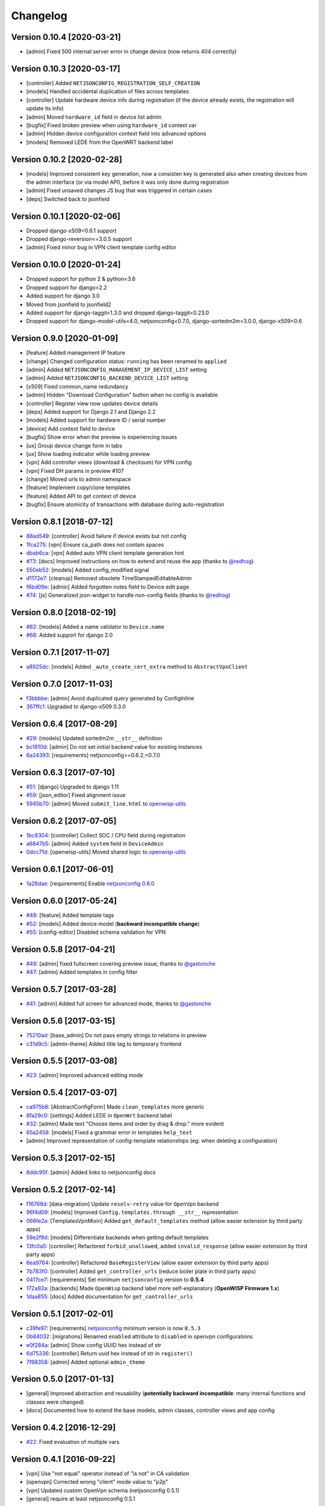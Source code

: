Changelog
=========

Version 0.10.4 [2020-03-21]
---------------------------

- [admin] Fixed 500 internal server error in change device (now returns 404 correctly)

Version 0.10.3 [2020-03-17]
---------------------------

- [controller] Added ``NETJSONCONFIG_REGISTRATION_SELF_CREATION``
- [models] Handled accidental duplication of files across templates
- [controller] Update hardware device info during registration
  (if the device already exists, the registration will update its info)
- [admin] Moved ``hardware_id`` field in device list admin
- [bugfix] Fixed broken preview when using ``hardware_id`` context var
- [admin] Hidden device configuration context field into advanced options
- [models] Removed LEDE from the OpenWRT backend label

Version 0.10.2 [2020-02-28]
---------------------------

- [models] Improved consistent key generation, now a consisten key is generated
  also when creating devices from the admin interface (or via model API),
  before it was only done during registration
- [admin] Fixed unsaved changes JS bug that was triggered in certain cases
- [deps] Switched back to jsonfield

Version 0.10.1 [2020-02-06]
---------------------------

- Dropped django-x509<0.6.1 support
- Dropped django-reversion<=3.0.5 support
- [admin] Fixed minor bug in VPN client template config editor

Version 0.10.0 [2020-01-24]
---------------------------

- Dropped support for python 2 & python<3.6
- Dropped support for django<2.2
- Added support for django 3.0
- Moved from jsonfield to jsonfield2
- Added support for django-taggit<1.3.0 and dropped django-taggit<0.23.0
- Dropped support for django-model-utils<4.0, netjsonconfig<0.7.0, django-sortedm2m<3.0.0, django-x509<0.6

Version 0.9.0 [2020-01-09]
--------------------------

- [feature] Added management IP feature
- [change] Changed configuration status: ``running`` has been renamed to ``applied``
- [admin] Added ``NETJSONCONFIG_MANAGEMENT_IP_DEVICE_LIST`` setting
- [admin] Added ``NETJSONCONFIG_BACKEND_DEVICE_LIST`` setting
- [x509] Fixed common_name redundancy
- [admin] Hidden "Download Configuration" button when no config is available
- [controller] Register view now updates device details
- [deps] Added support for Django 2.1 and Django 2.2
- [models] Added support for hardware ID / serial number
- [device] Add context field to device
- [bugfix] Show error when the preview is experiencing issues
- [ux] Group device change form in tabs
- [ux] Show loading indicator while loading preview
- [vpn] Add controller views (download & checksum) for VPN config
- [vpn] Fixed DH params in preview #107
- [change] Moved urls to admin namespace
- [feature] Implement copy/clone templates
- [feature] Added API to get context of device
- [bugfix] Ensure atomicity of transactions with database during auto-registration

Version 0.8.1 [2018-07-12]
--------------------------

- `88ad549 <https://github.com/openwisp/django-netjsonconfig/commit/88ad549>`_:
  [controller] Avoid failure if device exists but not config
- `1fca275 <https://github.com/openwisp/django-netjsonconfig/commit/1fca275>`_:
  [vpn] Ensure ca_path does not contain spaces
- `dbab6ca <https://github.com/openwisp/django-netjsonconfig/commit/dbab6ca>`_:
  [vpn] Added auto VPN client template generation hint
- `#73 <https://github.com/openwisp/django-netjsonconfig/pull/73>`_:
  [docs] Improved instructions on how to extend and reuse the app
  (thanks to `@redhog <https://github.com/redhog>`_)
- `550eb52 <https://github.com/openwisp/django-netjsonconfig/commit/550eb52>`_:
  [models] Added config_modified signal
- `d1172e7 <https://github.com/openwisp/django-netjsonconfig/commit/d1172e7>`_:
  [cleanup] Removed obsolete TimeStampedEditableAdmin
- `f6bd09e <https://github.com/openwisp/django-netjsonconfig/commit/f6bd09e>`_:
  [admin] Added forgotten notes field to Device edit page
- `#74 <https://github.com/openwisp/django-netjsonconfig/pull/74>`_:
  [js] Generalized json-widget to handle non-config fields
  (thanks to `@redhog <https://github.com/redhog>`_)

Version 0.8.0 [2018-02-19]
--------------------------

- `#62 <https://github.com/openwisp/django-netjsonconfig/issues/62>`_:
  [models] Added a name validator to ``Device.name``
- `#68 <https://github.com/openwisp/django-netjsonconfig/issues/68>`_:
  Added support for django 2.0

Version 0.7.1 [2017-11-07]
--------------------------

- `a8925dc <https://github.com/openwisp/django-netjsonconfig/commit/a8925dc>`_:
  [models] Added ``_auto_create_cert_extra`` method to ``AbstractVpnClient``

Version 0.7.0 [2017-11-03]
--------------------------

- `f3bbbbe <https://github.com/openwisp/django-netjsonconfig/commit/f3bbbbe>`_:
  [admin] Avoid duplicated query generated by ConfigInline
- `367ffc1 <https://github.com/openwisp/django-netjsonconfig/commit/367ffc1>`_:
  Upgraded to django-x509 0.3.0


Version 0.6.4 [2017-08-29]
--------------------------

- `#29 <https://github.com/openwisp/django-netjsonconfig/issues/29>`_:
  [models] Updated sortedm2m ``__str__`` definition
- `bc1910d <https://github.com/openwisp/django-netjsonconfig/commit/bc1910d>`_:
  [admin] Do not set initial backend value for existing instances
- `6a24393 <https://github.com/openwisp/django-netjsonconfig/commit/6a24393>`_:
  [requirements] netjsonconfig>=0.6.2,<0.7.0

Version 0.6.3 [2017-07-10]
--------------------------

- `#51 <https://github.com/openwisp/django-netjsonconfig/issues/51>`_:
  [django] Upgraded to django 1.11
- `#59 <https://github.com/openwisp/django-netjsonconfig/issues/59>`_:
  [json_editor] Fixed alignment issue
- `5945b70 <https://github.com/openwisp/django-netjsonconfig/commit/5945b70>`_:
  [admin] Moved ``submit_line.html`` to `openwisp-utils
  <https://github.com/openwisp/openwisp-utils>`_

Version 0.6.2 [2017-07-05]
--------------------------

- `1bc8304 <https://github.com/openwisp/django-netjsonconfig/commit/1bc8304>`_:
  [controller] Collect SOC / CPU field during registration
- `a6847b5 <https://github.com/openwisp/django-netjsonconfig/commit/a6847b5>`_:
  [admin] Added ``system`` field in ``DeviceAdmin``
- `0dcc71d <https://github.com/openwisp/django-netjsonconfig/commit/0dcc71d>`_:
  [openwisp-utils] Moved shared logic to `openwisp-utils
  <https://github.com/openwisp/openwisp-utils>`_

Version 0.6.1 [2017-06-01]
--------------------------

- `1a28dae <https://github.com/openwisp/django-netjsonconfig/commit/1a28dae>`_:
  [requirements] Enable `netjsonconfig 0.6.0
  <https://github.com/openwisp/netjsonconfig/releases/tag/0.6.0>`_

Version 0.6.0 [2017-05-24]
--------------------------

- `#48 <https://github.com/openwisp/django-netjsonconfig/issues/48>`_:
  [feature] Added template tags
- `#52 <https://github.com/openwisp/django-netjsonconfig/issues/52>`_:
  [models] Added device model (**backward incompatible change**)
- `#55 <https://github.com/openwisp/django-netjsonconfig/issues/55>`_:
  [config-editor] Disabled schema validation for VPN

Version 0.5.8 [2017-04-21]
--------------------------

- `#49 <https://github.com/openwisp/django-netjsonconfig/issues/49>`_:
  [admin] fixed fullscreen covering preview issue, thanks to `@gastonche <https://github.com/gastonche>`_
- `#47 <https://github.com/openwisp/django-netjsonconfig/issues/47>`_:
  [admin] Added templates in config filter

Version 0.5.7 [2017-03-28]
--------------------------

- `#41 <https://github.com/openwisp/django-netjsonconfig/issues/41>`_:
  [admin] Added full screen for advanced mode, thanks to `@gastonche <https://github.com/gastonche>`_

Version 0.5.6 [2017-03-15]
--------------------------

- `75210ad <https://github.com/openwisp/django-netjsonconfig/commit/75210ad>`_:
  [base_admin] Do not pass empty strings to relations in preview
- `c31d9c5 <https://github.com/openwisp/django-netjsonconfig/commit/c31d9c5>`_:
  [admin-theme] Added title tag to temporary frontend

Version 0.5.5 [2017-03-08]
--------------------------

- `#23 <https://github.com/openwisp/django-netjsonconfig/issues/23>`_:
  [admin] Improved advanced editing mode

Version 0.5.4 [2017-03-07]
--------------------------

- `ca975b8 <https://github.com/openwisp/django-netjsonconfig/commit/ca975b8>`_:
  [AbstractConfigForm] Made ``clean_templates`` more generic
- `8fa29c0 <https://github.com/openwisp/django-netjsonconfig/commit/8fa29c0>`_:
  [settings] Added LEDE in ``OpenWrt`` backend label
- `#32 <https://github.com/openwisp/django-netjsonconfig/pull/32>`_:
  [admin] Made text "Choose items and order by drag & drop." more evident
- `65a2458 <https://github.com/openwisp/django-netjsonconfig/commit/65a2458>`_:
  [models] Fixed a grammar error in templates ``help_text``
- [admin] Improved representation of config-template relationships
  (eg: when deleting a configuration)

Version 0.5.3 [2017-02-15]
--------------------------

- `6ddc95f <https://github.com/openwisp/django-netjsonconfig/commit/6ddc95f>`_:
  [admin] Added links to netjsonconfig docs

Version 0.5.2 [2017-02-14]
--------------------------

- `f16768d <https://github.com/openwisp/django-netjsonconfig/commit/f16768d>`_:
  [data-migration] Update ``resolv-retry`` value for ``OpenVpn`` backend
- `96f4d09 <https://github.com/openwisp/django-netjsonconfig/commit/96f4d09>`_:
  [models] Improved ``Config.templates.through __str__`` representation
- `066fe2a <https://github.com/openwisp/django-netjsonconfig/commit/066fe2a>`_:
  [TemplatesVpnMixin] Added ``get_default_templates`` method
  (allow easier extension by third party apps)
- `59e2f9d <https://github.com/openwisp/django-netjsonconfig/commit/59e2f9d>`_:
  [models] Differentiate backends when getting default templates
- `13fc0a5 <https://github.com/openwisp/django-netjsonconfig/commit/13fc0a5>`_:
  [controller] Refactored ``forbid_unallowed``, added ``invalid_response``
  (allow easier extension by third party apps)
- `6ea9764 <https://github.com/openwisp/django-netjsonconfig/commit/6ea9764>`_:
  [controller] Refactored ``BaseRegisterView`` (allow easier extension by third party apps)
- `7b783f0 <https://github.com/openwisp/django-netjsonconfig/commit/7b783f0>`_:
  [controller] Added ``get_controller_urls`` (reduce boiler plate in third party apps)
- `0417ce7 <https://github.com/openwisp/django-netjsonconfig/commit/0417ce7>`_:
  [requirements] Set minimum ``netjsonconfig`` version to **0.5.4**
- `172a92a <https://github.com/openwisp/django-netjsonconfig/commit/172a92a>`_:
  [backends] Made ``OpenWisp`` backend label more self-explanatory (**OpenWISP Firmware 1.x**)
- `1daa855 <https://github.com/openwisp/django-netjsonconfig/commit/1daa855>`_:
  [docs] Added documentation for ``get_controller_urls``

Version 0.5.1 [2017-02-01]
--------------------------

- `c39fe97 <https://github.com/openwisp/django-netjsonconfig/commit/c39fe97>`_: [requirements]
  `netjsonconfig <http://netjsonconfig.openwisp.org>`_ minimum version is now ``0.5.3``
- `0b64032 <https://github.com/openwisp/django-netjsonconfig/commit/0b64032>`_:
  [migrations] Renamed ``enabled`` attribute to ``disabled`` in openvpn configurations
- `e0f284a <https://github.com/openwisp/django-netjsonconfig/commit/e0f284a>`_: [admin] Show config UUID hex instead of str
- `6d75336 <https://github.com/openwisp/django-netjsonconfig/commit/6d75336>`_: [controller] Return uuid hex instead of str in ``register()``
- `7f98358 <https://github.com/openwisp/django-netjsonconfig/commit/7f98358>`_: [admin] Added optional ``admin_theme``

Version 0.5.0 [2017-01-13]
--------------------------

- [general] Improved abstraction and reusability
  (**potentially backward incompatible**: many internal functions and classes were changed)
- [docs] Documented how to extend the base models, admin classes, controller views and app config

Version 0.4.2 [2016-12-29]
--------------------------

- `#22 <https://github.com/openwisp/django-netjsonconfig/issues/22>`_: Fixed evaluation of multiple vars

Version 0.4.1 [2016-09-22]
--------------------------

- [vpn] Use "not equal" operator instead of "is not" in CA validation
- [openvpn] Corrected wrong "client" mode value to "p2p"
- [vpn] Updated custom OpenVpn schema (netjsonconfig 0.5.1)
- [general] require at least netjsonconfig 0.5.1

Version 0.4.0 [2016-09-20]
--------------------------

- [general] upgraded minimum django version to 1.10
- [general] upgraded minimum netjsonconfig version to 0.5.0
- [general] added VPN Server management (depends on django-x509)
- [general] added ``auto_cert`` feature for automatic management of VPN client certificates
- [template] added ``type`` attribute to ``Template`` model, which can be ``generic`` or ``vpn``
- [config] added required unique ``mac_address`` field to ``Config`` model
- [settings] added ``NETJSONCONFIG_VPN_BACKENDS`` setting
- [settings] added ``NETJSONCONFIG_DEFAULT_VPN_BACKEND`` setting
- [settings] added ``NETJSONCONFIG_DEFAULT_AUTO_CERT`` setting
- [settings] added ``NETJSONCONFIG_CERT_PATH`` setting
- [settings] added ``NETJSONCONFIG_COMMON_NAME_FORMAT`` setting
- [settings] backends are now completely overridable
- [admin] configuration editor is now initialized empty
- [admin] configuration editor buttons order swapped: advanced mode is now on the right side
  while "object properties" has been renamed to "configuration menu" and moved to the left side
- [admin] log failed previews for debugging purposes

Version 0.3.3 [2016-08-24]
--------------------------

- `#24 <https://github.com/openwisp/django-netjsonconfig/issues/24>`_: updated outdated dependencies
- `9cd6348 <https://github.com/openwisp/django-netjsonconfig/commit/9cd6348>`_: added a more human readable app verbose name
- `93ddb9f <https://github.com/openwisp/django-netjsonconfig/commit/93ddb9f>`_: removed incorrect ``verbose_name_plural`` from ``AppConfig``
- `4fd23a1 <https://github.com/openwisp/django-netjsonconfig/commit/4fd23a1>`_: updated requirements to be less strict

Version 0.3.2 [2016-06-21]
--------------------------

- `ddb6a13 <https://github.com/openwisp/django-netjsonconfig/commit/ddb6a13>`_: [config] replace ':' with '-' in hostname when generating configuration
- `6f22de8 <https://github.com/openwisp/django-netjsonconfig/commit/6f22de8>`_: added consistent registration feature

Version 0.3.1 [2016-04-19]
--------------------------

- `b4ca30a <https://github.com/openwisp/django-netjsonconfig/commit/b4ca30a>`_: [pypi] added openwisp tag to pypi release
- `d7c3aea <https://github.com/openwisp/django-netjsonconfig/commit/d7c3aea>`_: [pypi] eliminated accidentally included test database from pypi release

Version 0.3.0 [2016-04-15]
--------------------------

- `0948999 <https://github.com/openwisp/django-netjsonconfig/commit/0948999>`_: [admin] ensured ``default_templates`` variable is included only in ``Config`` admin
- `#13 <https://github.com/openwisp/django-netjsonconfig/issues/13>`_: [admin] added json-schema editor UI in ``Config`` admin
- `6044ac3 <https://github.com/openwisp/django-netjsonconfig/commit/6044ac3>`_: [admin] improved look of disabled inputs & selects
- `4b4c6a1 <https://github.com/openwisp/django-netjsonconfig/commit/4b4c6a1>`_: fixed requirements.txt (had to be ``<`` instead of ``<=``)
- `#22 <https://github.com/openwisp/django-netjsonconfig/issues/22>`_: updated django-sortedm2m dependency
- `751e24e <https://github.com/openwisp/django-netjsonconfig/commit/751e24e>`_: [admin] preview: wait when keyboard shortcut is used
- `739c9bc <https://github.com/openwisp/django-netjsonconfig/commit/739c9bc>`_: updated minimum netjsonconfig version to 0.4.2 in requirements.txt

Version 0.2.5 [2016-03-08]
--------------------------

- `04c8c78 <https://github.com/openwisp/django-netjsonconfig/commit/04c8c78>`_:
  [controller] log ``last_ip`` during registration
- `80806d7 <https://github.com/openwisp/django-netjsonconfig/commit/80806d7>`_:
  [controller] log forbidden requests with ``warning`` level
- `dba328c <https://github.com/openwisp/django-netjsonconfig/commit/dba328c>`_:
  [controller] refactored ``utils.forbid_unallowed`` in order to log request details

Version 0.2.4 [2016-02-22]
--------------------------

- `75f5c38 <https://github.com/openwisp/django-netjsonconfig/commit/75f5c38>`_:
  [admin] swapped order of key and id attribtues in config form
- `#18 <https://github.com/openwisp/django-netjsonconfig/issues/18>`_:
  added support for **"configuration variables"** and ``NETJSONCONFIG_CONTEXT`` setting
- `c66f74f <https://github.com/openwisp/django-netjsonconfig/commit/c66f74f>`_:
  [admin] fixed possible import error case when adding new ``Config``
- `1f7c4e7 <https://github.com/openwisp/django-netjsonconfig/commit/1f7c4e7>`_:
  [admin] fixed wrong template validation error in add ``Config``
- `#19 <https://github.com/openwisp/django-netjsonconfig/issues/19>`_:
  added **"default templates"** feature
- `902a65d <https://github.com/openwisp/django-netjsonconfig/commit/902a65d>`_:
  added ``NETJSONCONFIG_DEFAULT_BACKEND`` setting
- `dc628e1 <https://github.com/openwisp/django-netjsonconfig/commit/dc628e1>`_:
  [admin] ensured unsaved change warnings are issued only in add/change
- updated `netjsonconfig <https://github.com/openwisp/netjsonconfig>`_ minimum version to 0.3.7

Version 0.2.3 [2016-02-12]
--------------------------

- `d7700a9 <https://github.com/openwisp/django-netjsonconfig/commit/d7700a9>`_:
  added (forgotten) migration for commit `e96e26 <https://github.com/openwisp/django-netjsonconfig/commit/e96e26>`_
- `#15 <https://github.com/openwisp/django-netjsonconfig/issues/15>`_:
  [model] ``config`` field cannot be ``None``
- `#17 <https://github.com/openwisp/django-netjsonconfig/issues/17>`_:
  [controller] update ``last_ip`` during checksum

Version 0.2.2 [2016-02-05]
--------------------------

- `e96e262 <https://github.com/openwisp/django-netjsonconfig/commit/e96e262>`_:
  allow ``blank=True`` in ``BaseConfig`` (but not Templates)
- `#10 <https://github.com/openwisp/django-netjsonconfig/issues/10>`_:
  [admin] added configuration preview
- `#12 <https://github.com/openwisp/django-netjsonconfig/issues/12>`_:
  [admin] added unsaved changes warning
- `#11 <https://github.com/openwisp/django-netjsonconfig/issues/11>`_:
  [admin] moved preview in ``submit_row``
- `#14 <https://github.com/openwisp/django-netjsonconfig/issues/14>`_:
  [admin] added "visualize" and "download" links for templates

Version 0.2.1 [2016-01-22]
--------------------------

- `#9 <https://github.com/openwisp/django-netjsonconfig/issues/9>`_ added "visualize" and "download" links for templates
- `#7 <https://github.com/openwisp/django-netjsonconfig/issues/7>`_ added ``report-status`` mechanism
- `4905bbb <https://github.com/openwisp/django-netjsonconfig/commit/4905bbb>`_ [config] auto detect hostname unless overridden
- `#8 <https://github.com/openwisp/django-netjsonconfig/issues/8>`_ added ``last_ip`` field
- `#11 <https://github.com/openwisp/django-netjsonconfig/issues/11>`_ added revision history via django-reversion

Version 0.2.0 [2016-01-14]
--------------------------

- `#2 <https://github.com/openwisp/django-netjsonconfig/issues/2>`_ simplified override of ``Device`` admin ``change_form.html`` template
- `#3 <https://github.com/openwisp/django-netjsonconfig/issues/3>`_ added simple http controller
- `#5 <https://github.com/openwisp/django-netjsonconfig/issues/5>`_ fixed ``ImportError`` during ``Device`` validation
- `#4 <https://github.com/openwisp/django-netjsonconfig/issues/4>`_ renamed ``Device`` to ``Config``
- `#6 <https://github.com/openwisp/django-netjsonconfig/issues/6>`_ added more structure to HTTP responses of controller

Version 0.1.2 [2015-12-21]
--------------------------

- fixed files in pypi build

Version 0.1.1 [2015-12-18]
--------------------------

- `99244a0 <https://github.com/openwisp/django-netjsonconfig/commit/99244a0>`_ added ``key`` field to Device
- `46c1582 <https://github.com/openwisp/django-netjsonconfig/commit/46c1582>`_ added ``key_validator`` to validate ``key`` field
- `3016a2e <https://github.com/openwisp/django-netjsonconfig/commit/3016a2e>`_ admin: improved style of config textarea
- `ec1544a <https://github.com/openwisp/django-netjsonconfig/commit/ec1544a>`_ admin: improved overall usability
- `#1 <https://github.com/openwisp/django-netjsonconfig/issues/1>`_ fixed admin ``clean_templates`` for new devices

Version 0.1 [2015-12-11]
------------------------

* manage devices
* manage templates
* multiple template inheritance with django-sortedm2m
* download configurations
* visualize configuration
